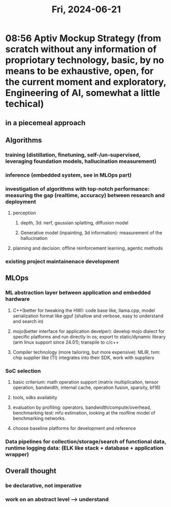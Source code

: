 #+TITLE: Fri, 2024-06-21
* 08:56 Aptiv Mockup Strategy (from scratch without any information of propriotary technology, basic, by no means to be exhaustive, open, for the current moment and exploratory, Engineering of AI, somewhat a little techical)
** in a piecemeal approach
** Algorithms
*** training (distillation, finetuning, self-/un-supervised, leveraging foundation models, hallucination measurement)
*** inference (embedded system, see in MLOps part)
*** investigation of algorithms with top-notch performance: measuring the gap (realtime, accuracy) between research and deployment
**** perception
***** depth, 3d: nerf, gaussian splatting, diffusion model
***** Generative model (inpainting, 3d information): measurement of the hallucination
**** planning and decision: offline reinforcement learning, agentic methods
*** existing project maintainenace development
** MLOps
*** ML abstraction layer between application and embedded hardware
**** C++(better for tweaking the HW): code base like, llama.cpp, model serialization format like gguf (shallow and verbose, easy to understand and search in)
**** mojo(better interface for application develper): develop mojo dialect for specific platforms and run directly in os; export to static/dynamic library (arm linux support since 24.01); transpile to c/c++
**** Compiler technology (more tailoring, but more expensive): MLIR, tvm: chip supplier like (TI) integrates into their SDK, work with suppliers
*** SoC selection
**** basic criterium: math operation support (matrix multiplicaiton, tensor operation, bandwidth, internal cache, operation fusion, sparsity, bf16)
**** tools, sdks availabity
**** evaluation by profiling: operators, bandwidth/compute/overhead, benchmarking test: mfu estimation, looking at the roofline model of benchmarking networks.
**** choose baseline platforms for development and reference
*** Data pipelines for collection/storage/search of functional data, runtime logging data: (ELK like stack + database + application wrapper)

** Overall thought
*** be declarative, not imperative
*** work on an abstract level --> understand
